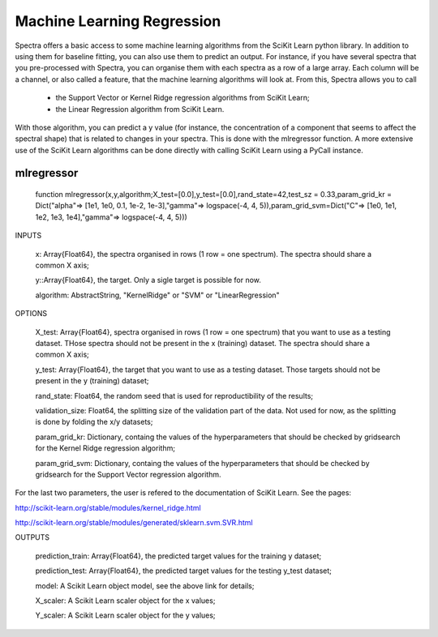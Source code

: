 .. _Tips:
***************************
Machine Learning Regression
***************************

Spectra offers a basic access to some machine learning algorithms from the SciKit Learn python library. In addition to using them for baseline fitting, you can also use them to predict an output. For instance, if you have several spectra that you pre-processed with Spectra, you can organise them with each spectra as a row of a large array. Each column will be a channel, or also called a feature, that the machine learning algorithms will look at. From this, Spectra allows you to call

 	- the Support Vector or Kernel Ridge regression algorithms from SciKit Learn;
	
	- the Linear Regression algorithm from SciKit Learn.
	
With those algorithm, you can predict a y value (for instance, the concentration of a component that seems to affect the spectral shape) that is related to changes in your spectra. This is done with the mlregressor function. A more extensive use of the SciKit Learn algorithms can be done directly with calling SciKit Learn using a PyCall instance.

------------
mlregressor
------------

	function mlregressor(x,y,algorithm;X_test=[0.0],y_test=[0.0],rand_state=42,test_sz = 0.33,param_grid_kr = Dict("alpha"=> [1e1, 1e0, 0.1, 1e-2, 1e-3],"gamma"=> logspace(-4, 4, 5)),param_grid_svm=Dict("C"=> [1e0, 1e1, 1e2, 1e3, 1e4],"gamma"=> logspace(-4, 4, 5)))
	
INPUTS

	x: Array{Float64}, the spectra organised in rows (1 row = one spectrum). The spectra should share a common X axis;

	y::Array{Float64}, the target. Only a sigle target is possible for now.

	algorithm: AbstractString, "KernelRidge" or "SVM" or "LinearRegression"

OPTIONS

	X_test: Array{Float64}, spectra organised in rows (1 row = one spectrum) that you want to use as a testing dataset. THose spectra should not be present in the x (training) dataset. The spectra should share a common X axis;
	
	y_test: Array{Float64}, the target that you want to use as a testing dataset. Those targets should not be present in the y (training) dataset;
	
	rand_state: Float64, the random seed that is used for reproductibility of the results;
	
	validation_size: Float64, the splitting size of the validation part of the data. Not used for now, as the splitting is done by folding the x/y datasets;

	param_grid_kr: Dictionary, containg the values of the hyperparameters that should be checked by gridsearch for the Kernel Ridge regression algorithm;
	
	param_grid_svm: Dictionary, containg the values of the hyperparameters that should be checked by gridsearch for the Support Vector regression algorithm.
	
For the last two parameters, the user is refered to the documentation of SciKit Learn. See the pages:

http://scikit-learn.org/stable/modules/kernel_ridge.html

http://scikit-learn.org/stable/modules/generated/sklearn.svm.SVR.html

OUTPUTS

	prediction_train: Array{Float64}, the predicted target values for the training y dataset;
	
	prediction_test: Array{Float64}, the predicted target values for the testing y_test dataset;
	
	model: A Scikit Learn object model, see the above link for details;
	
	X_scaler: A Scikit Learn scaler object for the x values;
	
	Y_scaler: A Scikit Learn scaler object for the y values;
	
	


	
